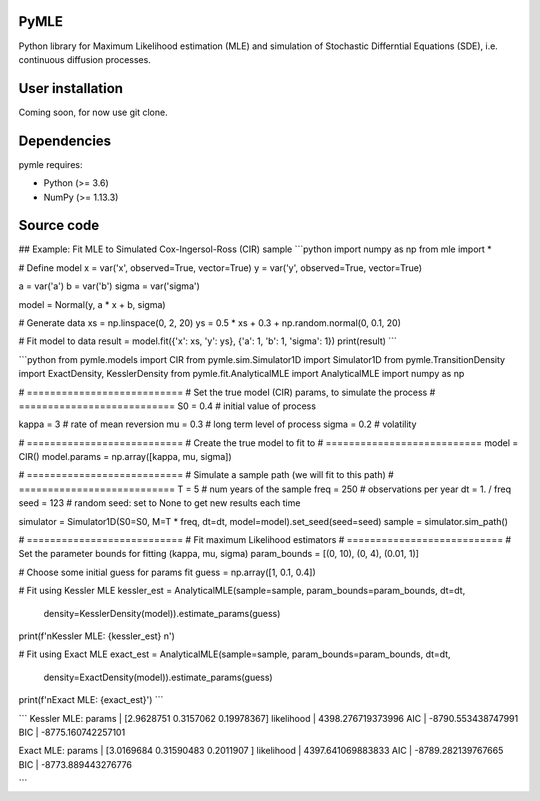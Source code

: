 

.. |PythonMinVersion| replace:: 3.6
.. |NumPyMinVersion| replace:: 1.13.3


PyMLE
~~~~~~~~~~~~~~~~~
Python library for Maximum Likelihood estimation (MLE) and simulation of Stochastic Differntial Equations (SDE), i.e. continuous diffusion processes.


User installation
~~~~~~~~~~~~~~~~~

Coming soon, for now use git clone.

Dependencies
~~~~~~~~~~~~

pymle requires:

- Python (>= |PythonMinVersion|)
- NumPy (>= |NumPyMinVersion|)

Source code
~~~~~~~~~~~


    
    
    
## Example: Fit MLE to Simulated Cox-Ingersol-Ross (CIR) sample
```python
import numpy as np
from mle import *

# Define model
x = var('x', observed=True, vector=True)
y = var('y', observed=True, vector=True)

a = var('a')
b = var('b')
sigma = var('sigma')

model = Normal(y, a * x + b, sigma)

# Generate data
xs = np.linspace(0, 2, 20)
ys = 0.5 * xs + 0.3 + np.random.normal(0, 0.1, 20)

# Fit model to data
result = model.fit({'x': xs, 'y': ys}, {'a': 1, 'b': 1, 'sigma': 1})
print(result)
```


```python
from pymle.models import CIR
from pymle.sim.Simulator1D import Simulator1D
from pymle.TransitionDensity import ExactDensity, KesslerDensity
from pymle.fit.AnalyticalMLE import AnalyticalMLE
import numpy as np

# ===========================
# Set the true model (CIR) params, to simulate the process
# ===========================
S0 = 0.4  # initial value of process

kappa = 3  # rate of mean reversion
mu = 0.3  # long term level of process
sigma = 0.2  # volatility

# ===========================
# Create the true model to fit to
# ===========================
model = CIR()
model.params = np.array([kappa, mu, sigma])

# ===========================
# Simulate a sample path (we will fit to this path)
# ===========================
T = 5  # num years of the sample
freq = 250  # observations per year
dt = 1. / freq
seed = 123  # random seed: set to None to get new results each time

simulator = Simulator1D(S0=S0, M=T * freq, dt=dt, model=model).set_seed(seed=seed)
sample = simulator.sim_path()

# ===========================
# Fit maximum Likelihood estimators
# ===========================
# Set the parameter bounds for fitting  (kappa, mu, sigma)
param_bounds = [(0, 10), (0, 4), (0.01, 1)]

# Choose some initial guess for params fit
guess = np.array([1, 0.1, 0.4])

# Fit using Kessler MLE
kessler_est = AnalyticalMLE(sample=sample, param_bounds=param_bounds, dt=dt,
                            density=KesslerDensity(model)).estimate_params(guess)

print(f'\nKessler MLE: {kessler_est} \n')

# Fit using Exact MLE
exact_est = AnalyticalMLE(sample=sample, param_bounds=param_bounds, dt=dt,
                          density=ExactDensity(model)).estimate_params(guess)

print(f'\nExact MLE: {exact_est}')
```

```
Kessler MLE: 
params     | [2.9628751  0.3157062  0.19978367] 
likelihood | 4398.276719373996 
AIC        | -8790.553438747991
BIC        | -8775.160742257101 

Exact MLE: 
params     | [3.0169684  0.31590483 0.2011907 ] 
likelihood | 4397.641069883833 
AIC        | -8789.282139767665
BIC        | -8773.889443276776

```
